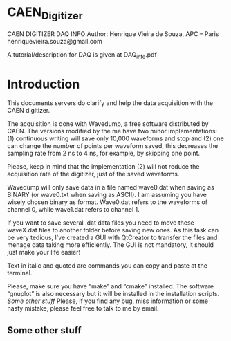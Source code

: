 * CAEN_Digitizer
CAEN DIGITIZER DAQ INFO
Author: Henrique Vieira de Souza, APC – Paris
henriquevieira.souza@gmail.com 

A tutorial/description for DAQ is given at DAQ_info.pdf

* Introduction
This documents servers do clarify and help the data acquisition with the CAEN digitizer.

The acquisition is done with Wavedump, a free software distributed by CAEN. The versions modified by the me have two minor implementations: (1) continuous writing will save only 10,000 waveforms and stop and (2) one can change the number of points per waveform saved, this decreases the sampling rate from 2 ns to 4 ns, for example, by skipping one point.

Please, keep in mind that the implementation (2) will not reduce the acquisition rate of the digitizer, just of the saved waveforms. 

Wavedump will only save data in a file named wave0.dat when saving as BINARY (or wave0.txt when saving as ASCII). I am assuming you have wisely chosen binary as format. 
Wave0.dat refers to the waveforms of channel 0, while wave1.dat refers to channel 1.

If you want to save several .dat data files you need to move these waveX.dat files to another folder before saving new ones. As this task can be very tedious,  I’ve created a GUI with QtCreator to transfer the files and menage data taking more efficiently. The GUI is not mandatory, it should just make your life easier! 

Text in italic and quoted are commands you can copy and paste at the terminal.


Please, make sure you have “make” and “cmake” installed. The software “gnuplot” is also necessary but it will be installed in the installation scripts.
[[*Some other stuff][Some other stuff]] 
Please, if you find any bug, miss information or some nasty mistake, please feel free to talk to me by email.
** Some other stuff


